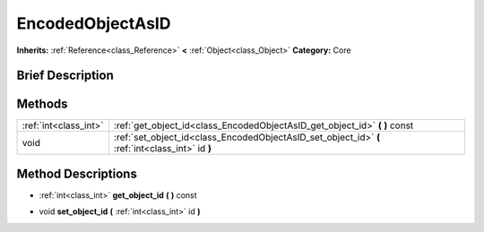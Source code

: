 .. Generated automatically by doc/tools/makerst.py in Godot's source tree.
.. DO NOT EDIT THIS FILE, but the EncodedObjectAsID.xml source instead.
.. The source is found in doc/classes or modules/<name>/doc_classes.

.. _class_EncodedObjectAsID:

EncodedObjectAsID
=================

**Inherits:** :ref:`Reference<class_Reference>` **<** :ref:`Object<class_Object>`
**Category:** Core

Brief Description
-----------------



Methods
-------

+------------------------+--------------------------------------------------------------------------------------------------+
| :ref:`int<class_int>`  | :ref:`get_object_id<class_EncodedObjectAsID_get_object_id>` **(** **)** const                    |
+------------------------+--------------------------------------------------------------------------------------------------+
| void                   | :ref:`set_object_id<class_EncodedObjectAsID_set_object_id>` **(** :ref:`int<class_int>` id **)** |
+------------------------+--------------------------------------------------------------------------------------------------+

Method Descriptions
-------------------

.. _class_EncodedObjectAsID_get_object_id:

- :ref:`int<class_int>` **get_object_id** **(** **)** const

.. _class_EncodedObjectAsID_set_object_id:

- void **set_object_id** **(** :ref:`int<class_int>` id **)**


